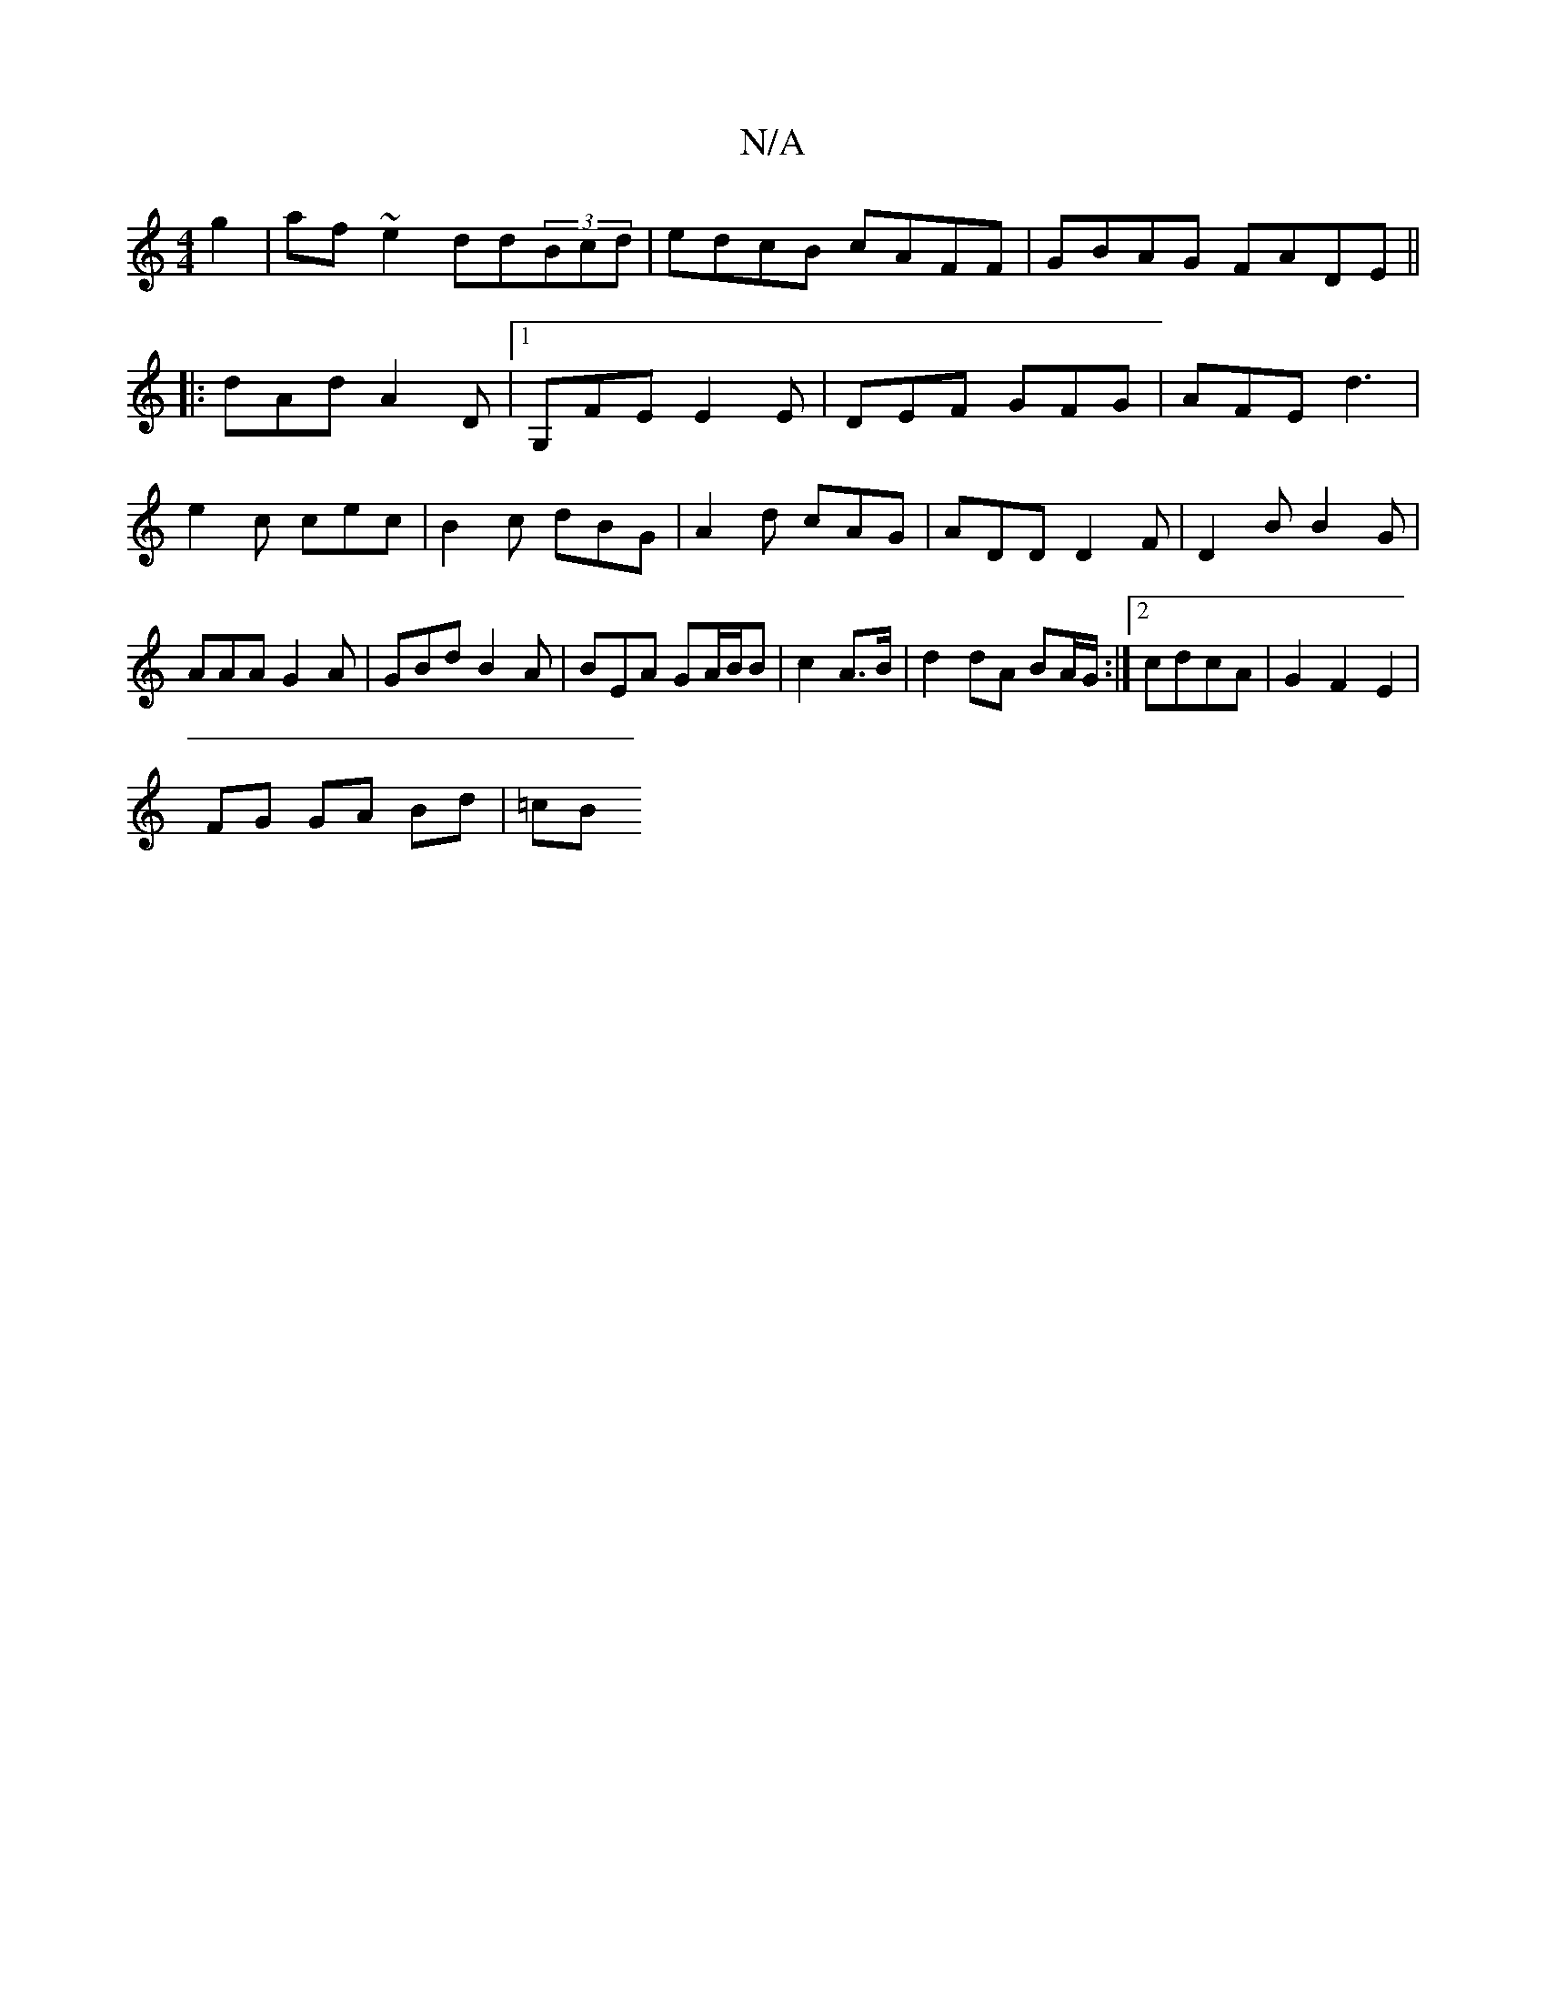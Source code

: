 X:1
T:N/A
M:4/4
R:N/A
K:Cmajor
g2|af~e2 dd(3Bcd|edcB cAFF|GBAG FADE||
|:dAd A2D|1 G,FE E2E | DEF GFG | AFE d3|
e2c cec|B2c dBG|A2d cAG|ADD D2F|D2B B2G|AAA G2A|GBd B2A|BEA GA/B/B|c2 A>B|d2 dA BA/G/:|2 cdcA | G2 F2 E2|
FG GA Bd|=cB (